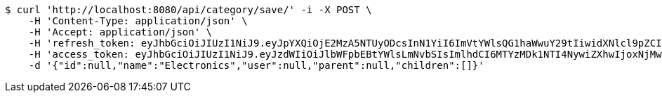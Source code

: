 [source,bash]
----
$ curl 'http://localhost:8080/api/category/save/' -i -X POST \
    -H 'Content-Type: application/json' \
    -H 'Accept: application/json' \
    -H 'refresh_token: eyJhbGciOiJIUzI1NiJ9.eyJpYXQiOjE2MzA5NTUyODcsInN1YiI6ImVtYWlsQG1haWwuY29tIiwidXNlcl9pZCI6MiwiZXhwIjoxNjMyNzY5Njg3fQ.xrBu0yrbtGJIwkZz_54YYQPq4J9pb8gx5vE6-LmpsHk' \
    -H 'access_token: eyJhbGciOiJIUzI1NiJ9.eyJzdWIiOiJlbWFpbEBtYWlsLmNvbSIsImlhdCI6MTYzMDk1NTI4NywiZXhwIjoxNjMwOTU1MzQ3fQ.7PvICbxBvDprKc3isOWpqsqd1SXM978D2sfX4Sc9etc' \
    -d '{"id":null,"name":"Electronics","user":null,"parent":null,"children":[]}'
----